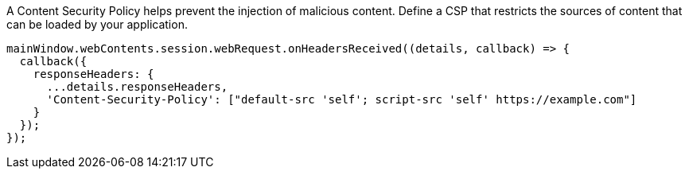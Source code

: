 A Content Security Policy helps prevent the injection of malicious content. 
Define a CSP that restricts the sources of content that can be loaded by your application.

[source,javascript]
----
mainWindow.webContents.session.webRequest.onHeadersReceived((details, callback) => {
  callback({
    responseHeaders: {
      ...details.responseHeaders,
      'Content-Security-Policy': ["default-src 'self'; script-src 'self' https://example.com"]
    }
  });
});
----
